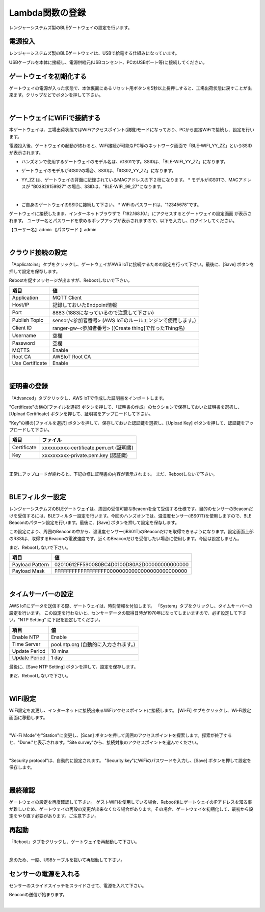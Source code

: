 =============================
Lambda関数の登録
=============================

レンジャーシステムズ製のBLEゲートウェイの設定を行います。


電源投入
===================

レンジャーシステムズ製のBLEゲートウェイは、USBで給電する仕組みになっています。

USBケーブルを本体に接続し、電源供給元(USBコンセント、PCのUSBポート等)に接続してください。

ゲートウェイを初期化する
============================

ゲートウェイの電源が入った状態で、本体裏面にあるリセット用ボタンを5秒以上長押しすると、工場出荷状態に戻すことが出来ます。クリップなどでボタンを押して下さい。

.. image:: images/03/reset.png

|

ゲートウェイにWiFiで接続する
=================================

本ゲートウェイは、工場出荷状態ではWiFiアクセスポイント(親機)モードになっており、PCから直接WiFiで接続し、設定を行います。

電源投入後、ゲートウェイの起動が終わると、WiFi接続が可能なPC等のネットワーク画面で「BLE-WIFI_YY_ZZ」というSSIDが表示されます。

* ハンズオンで使用するゲートウェイのモデル名は、iGS01です。SSIDは、「BLE-WIFI_YY_ZZ」になります。
* ゲートウェイのモデルがiGS02の場合、SSIDは、「IGS02_YY_ZZ」になります。
* YY_ZZ は、ゲートウェイの背面に記録されているMACアドレスの下２桁になります。
  * モデルがiGS01で、MACアドレスが "B03829159927" の場合、SSIDは、"BLE-WIFI_99_27"になります。


  .. image:: images/03/MAC-01.png

  |

* ご自身のゲートウェイのSSIDに接続して下さい。
  * WiFiのパスワードは、"12345678"です。

ゲートウェイに接続したまま、インターネットブラウザで「192.168.10.1」にアクセスするとゲートウェイの設定画面 が表示されます。
ユーザー名とパスワードを求めるポップアップが表示されますので、以下を入力し、ログインしてください。

【ユーザー名】admin
【パスワード 】admin

.. image:: images/03/login.png

|

クラウド接続の設定
============================

「Applicatoins」タブをクリックし、ゲートウェイがAWS IoTに接続するための設定を行って下さい。最後に、[Save] ボタンを押して設定を保存します。

Rebootを促すメッセージが出ますが、Rebootしないで下さい。

================ ============================
項目                値
================ ============================
Application	      MQTT Client
Host/IP	          記録しておいたEndpoint情報
Port        	    8883 (1883になっているので注意して下さい)
Publish Topic	    sensor/<参加者番号> (AWS IoTのルールエンジンで使用します。)
Client ID         ranger-gw-<参加者番号> ([Create thing]で作ったThing名)
Username          空欄
Password          空欄
MQTTS             Enable
Root CA           AWSIoT Root CA
Use Certificate   Enable
================ ============================

.. image:: images/03/applications.png

|

証明書の登録
=====================

「Advanced」タブクリックし、AWS IoTで作成した証明書をインポートします。

"Certificate"の横の[ファイルを選択] ボタンを押して、「証明書の作成」のセクションで保存しておいた証明書を選択し、[Upload Certificate] ボタンを押して、証明書をアップロードして下さい。

"Key"の横の[ファイルを選択] ボタンを押して、保存しておいた認証鍵を選択し、[Upload Key] ボタンを押して、認証鍵をアップロードして下さい。

============ ========================================
項目           ファイル
============ ========================================
Certificate	  xxxxxxxxxx-certificate.pem.crt (証明書)
Key           xxxxxxxxxx-private.pem.key (認証鍵)
============ ========================================

.. image:: images/03/import-certificate.png

|

正常にアップロードが終わると、下記の様に証明書の内容が表示されます。
まだ、Rebootしないで下さい。

.. image:: images/03/upload-certificate.png

|

BLEフィルター設定
===========================

レンジャーシステムズのBLEゲートウェイは、周囲の受信可能なBeaconを全て受信する仕様です。目的のセンサーのBeaconだけを受信するには、BLEフィルター設定を行います。今回のハンズオンでは、温湿度センサー(iBS01T)を使用しますので、BLE Beaconのパターン設定を行います。最後に、[Save] ボタンを押して設定を保存します。

この設定により、周囲のBeaconの中から、温湿度センサー(iBS01T)のBeaconだけを取得できるようになります。設定画面上部のRSSIは、取得するBeaconの電波強度です。近くのBeaconだけを受信したい場合に使用します。今回は設定しません。

まだ、Rebootしないで下さい。

================== =============================================
項目                 値
================== =============================================
Payload Pattern     02010612FF590080BC4D0100D80A2D00000000000000
Payload Mask        FFFFFFFFFFFFFFFFFF00000000000000000000000000
================== =============================================

.. image:: images/03/payload-pattern-mask.png

|

タイムサーバーの設定
===============================

AWS IoTにデータを送信する際、ゲートウェイは、時刻情報を付加します。
「System」タブをクリックし、タイムサーバーの設定を行います。
この設定を行わないと、センサーデータの取得日時が1970年になってしまいますので、必ず設定して下さい。"NTP Setting" に下記を設定してください。

================== =============================================
項目                 値
================== =============================================
Enable NTP          Enable
Time Server         pool.ntp.org  (自動的に入力されます。)
Update Period       10 mins
Update Period       1 day
================== =============================================

最後に、[Save NTP Setting] ボタンを押して、設定を保存します。

まだ、Rebootしないで下さい。

.. image:: images/03/time-server.png

|

WiFi設定
=====================

WiFi設定を変更し、インターネットに接続出来るWiFiアクセスポイントに接続します。
[Wi-Fi] タブをクリックし、Wi-Fi設定画面に移動します。

.. image:: images/03/wifi.png

|

"Wi-Fi Mode"を"Station"に変更し、[Scan] ボタンを押して周囲のアクセスポイントを探索します。探索が終了すると、"Done."と表示されます。"Site survey"から、接続対象のアクセスポイントを選んでください。

.. image:: images/03/site.png

|

"Security protocol"は、自動的に設定されます。
"Security key"にWiFiのパスワードを入力し、[Save] ボタンを押して設定を保存します。

.. image:: images/03/wifi-save.png

|

最終確認
=====================

ゲートウェイの設定を再度確認して下さい。
ゲストWiFiを使用している場合、Reboot後にゲートウェイのIPアドレスを知る事が難しいため、ゲートウェイの再設の変更が出来なくなる場合があります。その場合、ゲートウェイを初期化して、最初から設定をやり直す必要があります。ご注意下さい。

再起動
====================

「Reboot」タブをクリックし、ゲートウェイを再起動して下さい。

.. image:: images/03/reboot.png

|

念のため、一度、USBケーブルを抜いて再起動して下さい。



センサーの電源を入れる
=========================

センサーのスライドスイッチをスライドさせて、電源を入れて下さい。

Beaconの送信が始まります。

.. image:: images/03/sensor-power-on-off.png

|
